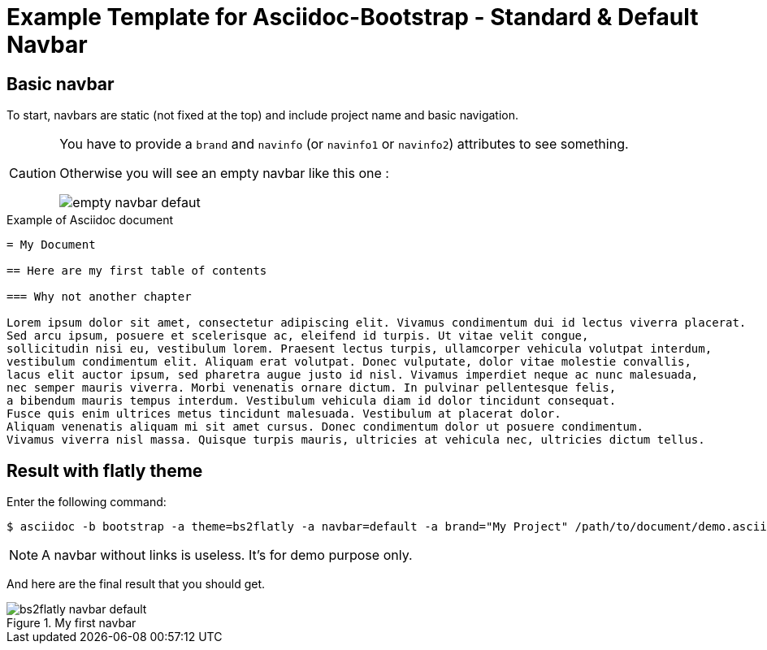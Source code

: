 = {title}
:title:       Standard & Default Navbar
:description: In this tutorial, we will learn how to add a standard navbar with your Asciidoc document
:doctitle:    Example Template for Asciidoc-Bootstrap - {title}


== Basic navbar

[role="lead"]
To start, navbars are static (not fixed at the top) and include project name and basic navigation.

[CAUTION] 
=====================================================================
You have to provide a `brand` and `navinfo` (or `navinfo1` or `navinfo2`) attributes to see something.  

Otherwise you will see an empty navbar like this one :

image:images/screenshots/empty-navbar-defaut.png[title="Empty default navbar"]
=====================================================================

.Example of Asciidoc document 
..........................
= My Document

== Here are my first table of contents

=== Why not another chapter

Lorem ipsum dolor sit amet, consectetur adipiscing elit. Vivamus condimentum dui id lectus viverra placerat. 
Sed arcu ipsum, posuere et scelerisque ac, eleifend id turpis. Ut vitae velit congue, 
sollicitudin nisi eu, vestibulum lorem. Praesent lectus turpis, ullamcorper vehicula volutpat interdum, 
vestibulum condimentum elit. Aliquam erat volutpat. Donec vulputate, dolor vitae molestie convallis, 
lacus elit auctor ipsum, sed pharetra augue justo id nisl. Vivamus imperdiet neque ac nunc malesuada, 
nec semper mauris viverra. Morbi venenatis ornare dictum. In pulvinar pellentesque felis, 
a bibendum mauris tempus interdum. Vestibulum vehicula diam id dolor tincidunt consequat. 
Fusce quis enim ultrices metus tincidunt malesuada. Vestibulum at placerat dolor. 
Aliquam venenatis aliquam mi sit amet cursus. Donec condimentum dolor ut posuere condimentum. 
Vivamus viverra nisl massa. Quisque turpis mauris, ultricies at vehicula nec, ultricies dictum tellus. 
..........................

== Result with flatly theme

Enter the following command: 
[role="ssh"]
----
$ asciidoc -b bootstrap -a theme=bs2flatly -a navbar=default -a brand="My Project" /path/to/document/demo.asciidoc
----
NOTE: A navbar without links is useless. It's for demo purpose only.

And here are the final result that you should get.

image::images/screenshots/bs2flatly-navbar-default.png[title="My first navbar",style="thumbnail span9 offset1"]
